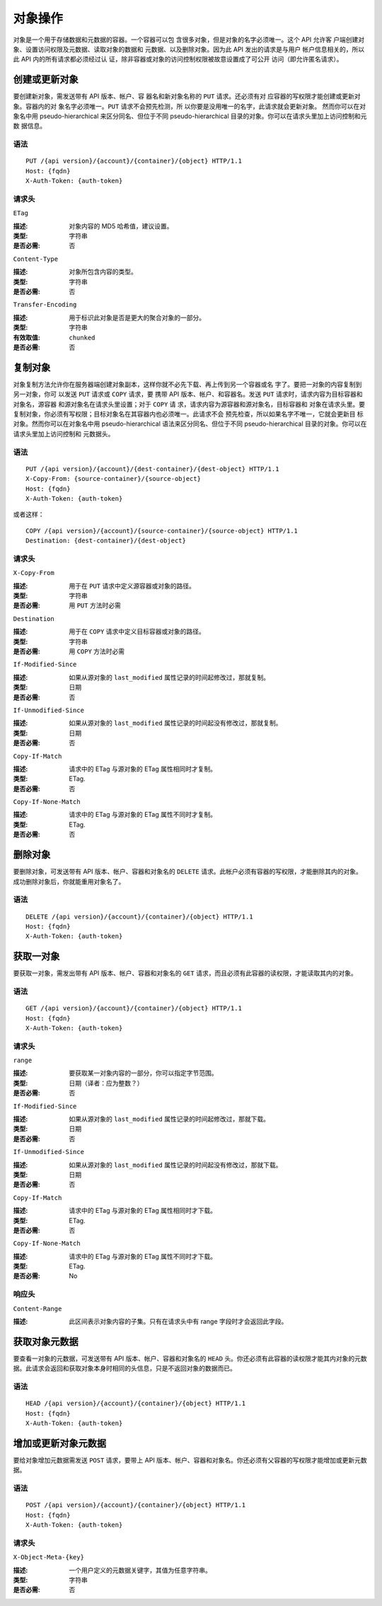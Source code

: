 ==========
 对象操作
==========

对象是一个用于存储数据和元数据的容器。一个容器可以包 \
含很多对象，但是对象的名字必须唯一。这个 API 允许客 \
户端创建对象、设置访问权限及元数据、读取对象的数据和 \
元数据、以及删除对象。因为此 API 发出的请求是与用户 \
帐户信息相关的，所以此 API 内的所有请求都必须经过认 \
证，除非容器或对象的访问控制权限被故意设置成了可公开 \
访问（即允许匿名请求）。


创建或更新对象
==============

要创建新对象，需发送带有 API 版本、帐户、容 \
器名和新对象名称的 ``PUT`` 请求。还必须有对 \
应容器的写权限才能创建或更新对象。容器内的对 \
象名字必须唯一。``PUT`` 请求不会预先检测，所 \
以你要是没用唯一的名字，此请求就会更新对象。 \
然而你可以在对象名中用 pseudo-hierarchical \
来区分同名、但位于不同 pseudo-hierarchical \
目录的对象。你可以在请求头里加上访问控制和元数 \
据信息。


语法
~~~~

::

	PUT /{api version}/{account}/{container}/{object} HTTP/1.1
	Host: {fqdn}
	X-Auth-Token: {auth-token}


请求头
~~~~~~

``ETag``

:描述: 对象内容的 MD5 哈希值，建议设置。
:类型: 字符串
:是否必需: 否


``Content-Type``

:描述: 对象所包含内容的类型。
:类型: 字符串
:是否必需: 否


``Transfer-Encoding``

:描述: 用于标识此对象是否是更大的聚合对象的一部分。
:类型: 字符串
:有效取值: ``chunked``
:是否必需: 否


复制对象
========

对象复制方法允许你在服务器端创建对象副本，\
这样你就不必先下载、再上传到另一个容器或名 \
字了。要把一对象的内容复制到另一对象，你可 \
以发送 ``PUT`` 请求或 ``COPY`` 请求，要 \
携带 API 版本、帐户、和容器名。发送 ``PUT`` \
请求时，请求内容为目标容器和对象名，源容器 \
和源对象名在请求头里设置；对于 ``COPY`` 请 \
求，请求内容为源容器和源对象名，目标容器和 \
对象在请求头里。要复制对象，你必须有写权限；\
目标对象名在其容器内也必须唯一。此请求不会 \
预先检查，所以如果名字不唯一，它就会更新目 \
标对象。然而你可以在对象名中用 pseudo-hierarchical \
语法来区分同名、但位于不同 pseudo-hierarchical \
目录的对象。你可以在请求头里加上访问控制和 \
元数据头。

语法
~~~~

::

	PUT /{api version}/{account}/{dest-container}/{dest-object} HTTP/1.1
	X-Copy-From: {source-container}/{source-object}
	Host: {fqdn}
	X-Auth-Token: {auth-token}


或者这样：

::

	COPY /{api version}/{account}/{source-container}/{source-object} HTTP/1.1
	Destination: {dest-container}/{dest-object}

请求头
~~~~~~

``X-Copy-From``

:描述: 用于在 ``PUT`` 请求中定义源容器或对象的路径。
:类型: 字符串
:是否必需: 用 ``PUT`` 方法时必需


``Destination``

:描述: 用于在 ``COPY`` 请求中定义目标容器或对象的路径。
:类型: 字符串
:是否必需: 用 ``COPY`` 方法时必需


``If-Modified-Since``

:描述: 如果从源对象的 ``last_modified`` 属性记录的时间起修改过，那就复制。
:类型: 日期
:是否必需: 否


``If-Unmodified-Since``

:描述: 如果从源对象的 ``last_modified`` 属性记录的时间起没有修改过，那就复制。
:类型: 日期
:是否必需: 否


``Copy-If-Match``

:描述: 请求中的 ETag 与源对象的 ETag 属性相同时才复制。
:类型: ETag.
:是否必需: 否


``Copy-If-None-Match``

:描述: 请求中的 ETag 与源对象的 ETag 属性不同时才复制。
:类型: ETag.
:是否必需: 否


删除对象
========

要删除对象，可发送带有 API 版本、帐户、容器和对象名的 ``DELETE`` 请求。此\
帐户必须有容器的写权限，才能删除其内的对象。成功删除对象后，你就能重用对象\
名了。


语法
~~~~

::

	DELETE /{api version}/{account}/{container}/{object} HTTP/1.1
	Host: {fqdn}
	X-Auth-Token: {auth-token}


获取一对象
==========

要获取一对象，需发出带有 API 版本、帐户、容器和对象名的 ``GET`` 请求，而且\
必须有此容器的读权限，才能读取其内的对象。


语法
~~~~

::

	GET /{api version}/{account}/{container}/{object} HTTP/1.1
	Host: {fqdn}
	X-Auth-Token: {auth-token}


请求头
~~~~~~

``range``

:描述: 要获取某一对象内容的一部分，你可以指定字节范围。
:类型: 日期（译者：应为整数？）
:是否必需: 否


``If-Modified-Since``

:描述: 如果从源对象的 ``last_modified`` 属性记录的时间起修改过，那就下载。
:类型: 日期
:是否必需: 否


``If-Unmodified-Since``

:描述: 如果从源对象的 ``last_modified`` 属性记录的时间起没有修改过，那就下载。
:类型: 日期
:是否必需: 否


``Copy-If-Match``

:描述: 请求中的 ETag 与源对象的 ETag 属性相同时才下载。
:类型: ETag.
:是否必需: 否


``Copy-If-None-Match``

:描述: 请求中的 ETag 与源对象的 ETag 属性不同时才下载。
:类型: ETag.
:是否必需: No


响应头
~~~~~~


``Content-Range``

:描述: 此区间表示对象内容的子集。只有在请求头中有 range 字段时才会返回此字段。


获取对象元数据
==============

要查看一对象的元数据，可发送带有 API 版本、帐户、容器和对象名的 ``HEAD`` \
头。你还必须有此容器的读权限才能其内对象的元数据。此请求会返回和获取对象本\
身时相同的头信息，只是不返回对象的数据而已。


语法
~~~~

::

	HEAD /{api version}/{account}/{container}/{object} HTTP/1.1
	Host: {fqdn}
	X-Auth-Token: {auth-token}



增加或更新对象元数据
====================

要给对象增加元数据需发送 ``POST`` 请求，要带上 API 版本、帐户、容器和对象\
名。你还必须有父容器的写权限才能增加或更新元数据。


语法
~~~~

::

	POST /{api version}/{account}/{container}/{object} HTTP/1.1
	Host: {fqdn}
	X-Auth-Token: {auth-token}


请求头
~~~~~~

``X-Object-Meta-{key}``

:描述: 一个用户定义的元数据关键字，其值为任意字符串。
:类型: 字符串
:是否必需: 否
